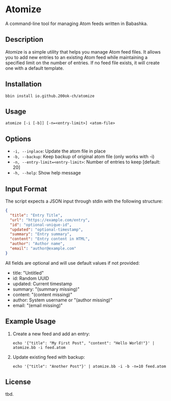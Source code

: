 * Atomize
A command-line tool for managing Atom feeds written in Babashka.

** Description
Atomize is a simple utility that helps you manage Atom feed files. It allows you to add new entries to an existing Atom feed while maintaining a specified limit on the number of entries. If no feed file exists, it will create one with a default template.

** Installation

=bbin install io.github.200ok-ch/atomize=

** Usage
#+begin_src shell
atomize [-i [-b]] [-n=<entry-limit>] <atom-file>
#+end_src

** Options
- =-i, --inplace=: Update the atom file in place
- =-b, --backup=: Keep backup of original atom file (only works with -i)
- =-n, --entry-limit=<entry-limit>=: Number of entries to keep [default: 20]
- =-h, --help=: Show help message

** Input Format
The script expects a JSON input through stdin with the following structure:
#+begin_src json
{
  "title": "Entry Title",
  "url": "https://example.com/entry",
  "id": "optional-unique-id",
  "updated": "optional-timestamp",
  "summary": "Entry summary",
  "content": "Entry content in HTML",
  "author": "Author name",
  "email": "author@example.com"
}
#+end_src

All fields are optional and will use default values if not provided:
- title: "Untitled"
- id: Random UUID
- updated: Current timestamp
- summary: "(summary missing)"
- content: "(content missing)"
- author: System username or "(author missing)"
- email: "(email missing)"

** Example Usage
1. Create a new feed and add an entry:
   #+begin_src shell
   echo '{"title": "My First Post", "content": "Hello World!"}' | atomize.bb -i feed.atom
   #+end_src

2. Update existing feed with backup:
   #+begin_src shell
   echo '{"title": "Another Post"}' | atomize.bb -i -b -n=10 feed.atom
   #+end_src

** License
tbd.
